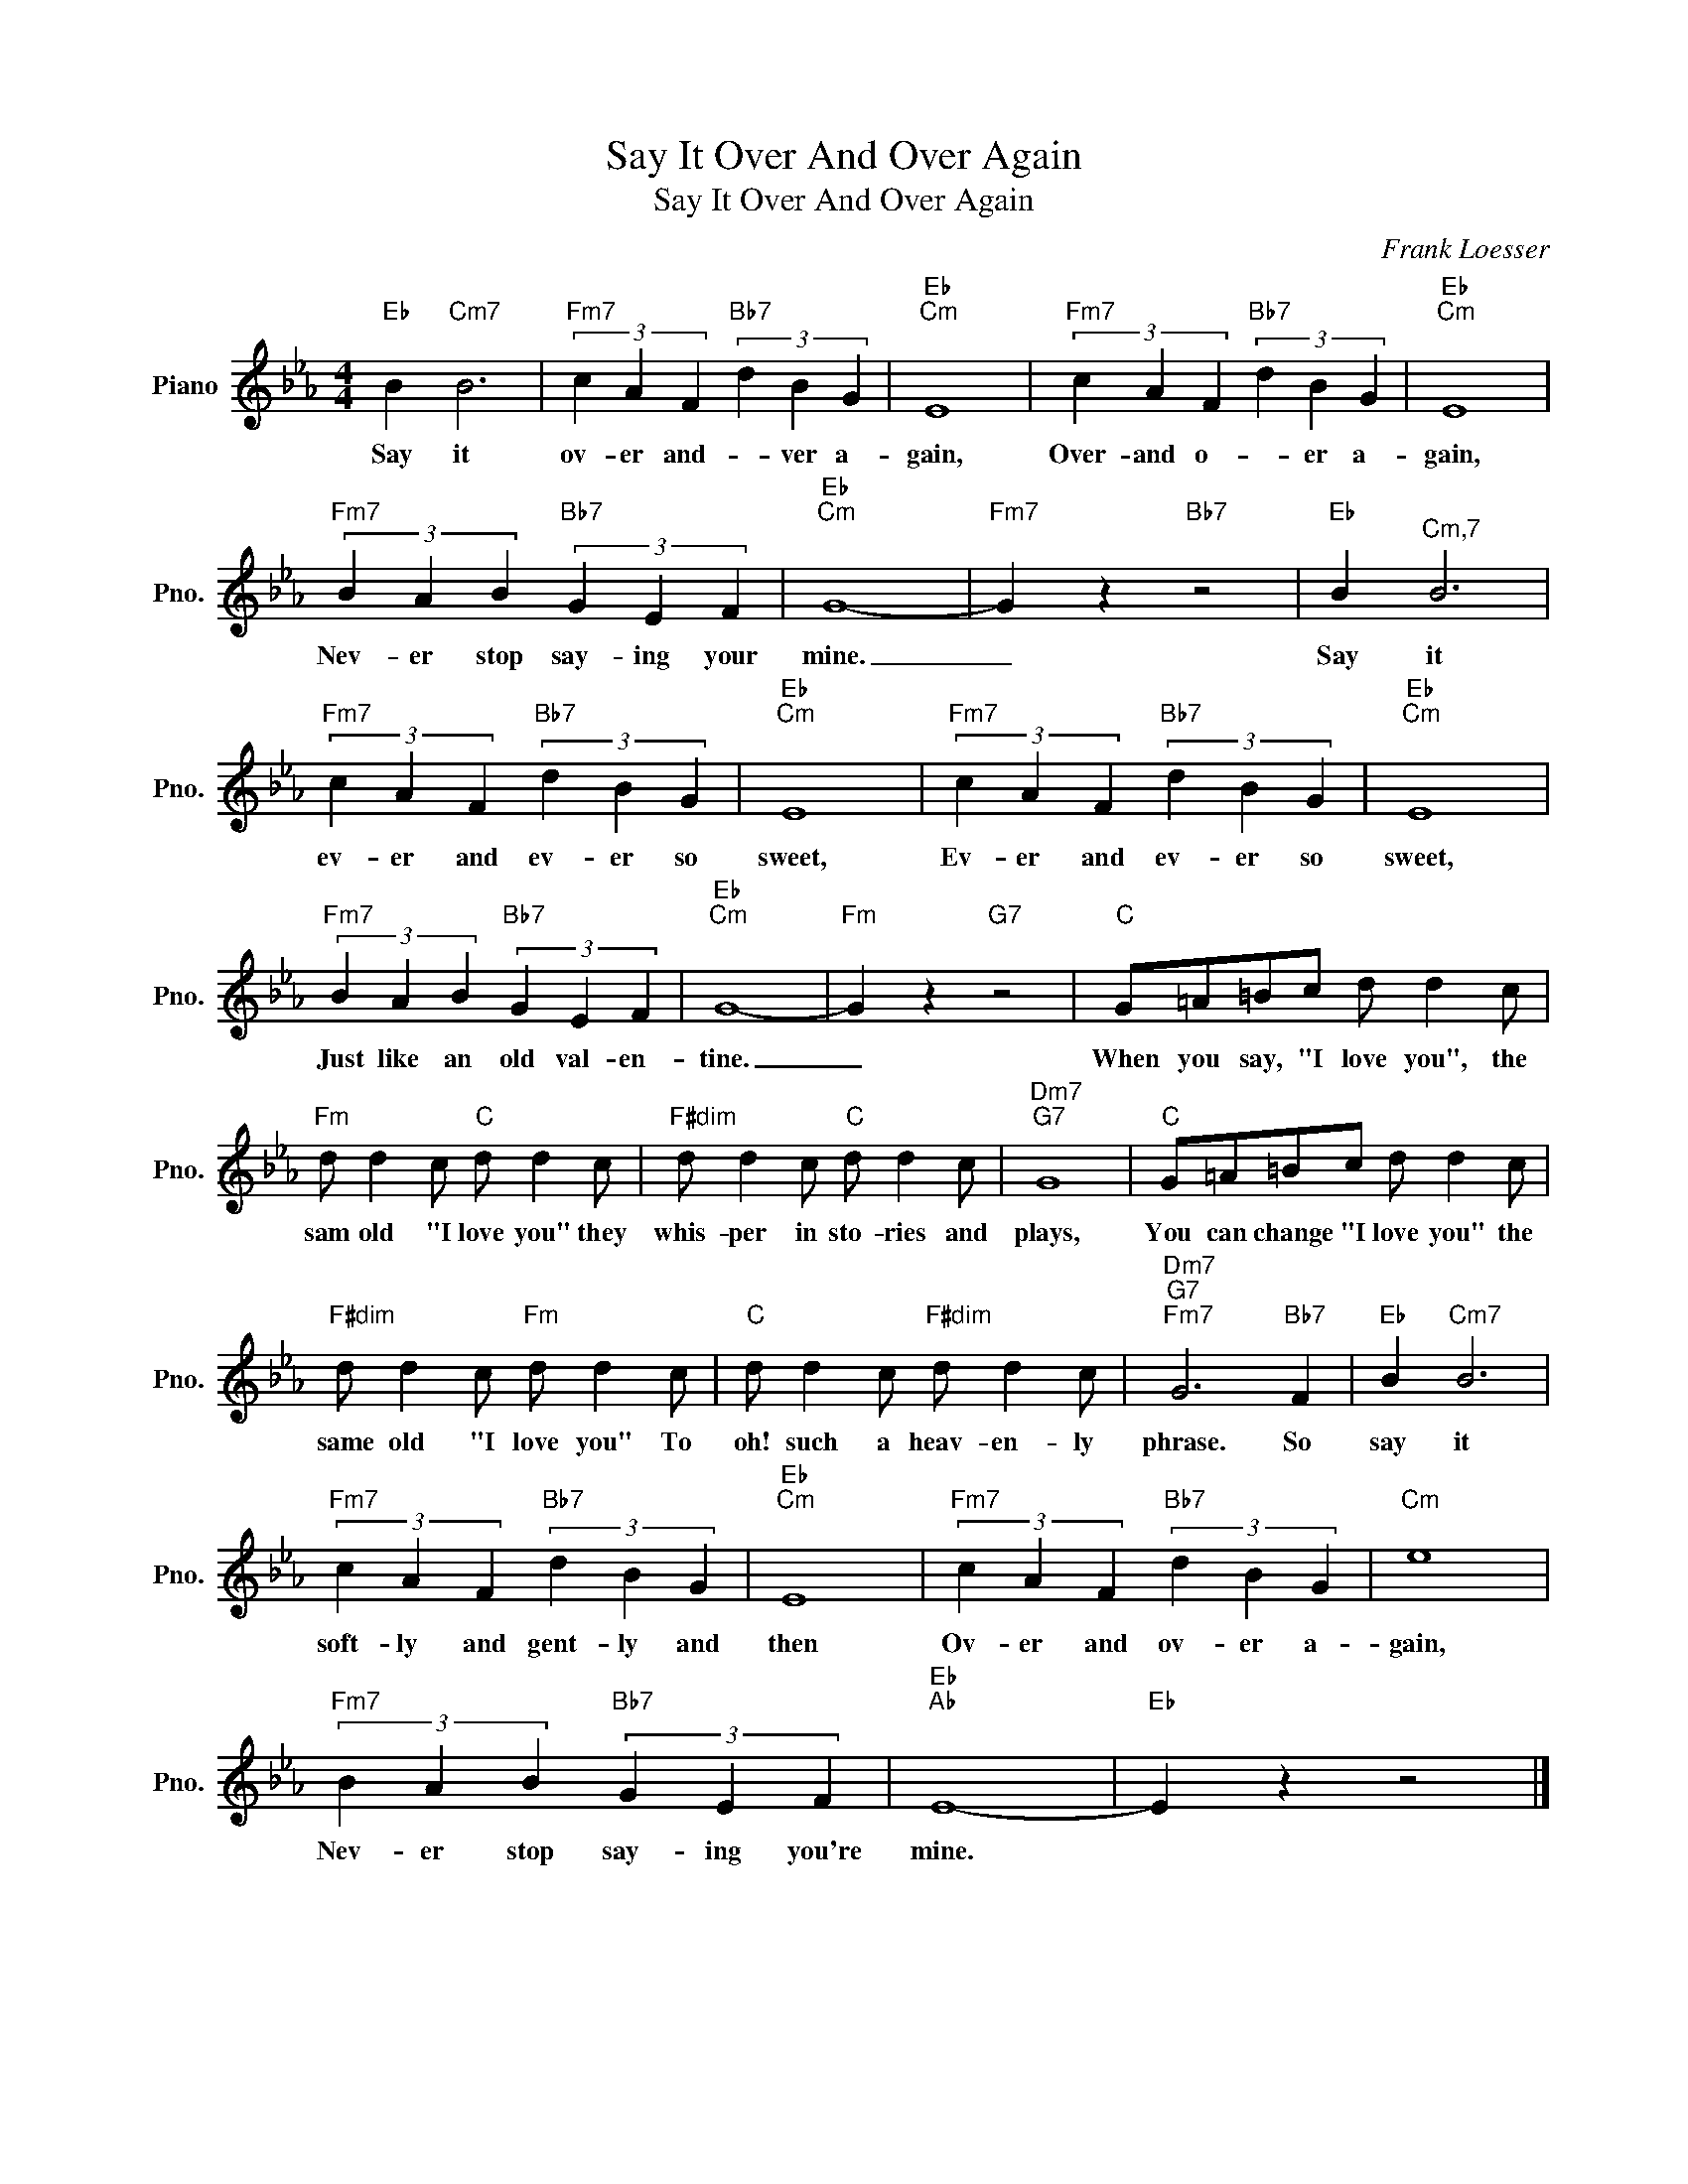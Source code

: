 X:1
T:Say It Over And Over Again
T:Say It Over And Over Again
C:Frank Loesser
Z:All Rights Reserved
L:1/4
M:4/4
K:Eb
V:1 treble nm="Piano" snm="Pno."
%%MIDI program 0
%%MIDI control 7 100
%%MIDI control 10 64
V:1
"Eb" B"Cm7" B3 |"Fm7" (3c A F"Bb7" (3d B G |"Eb""Cm" E4 |"Fm7" (3c A F"Bb7" (3d B G |"Eb""Cm" E4 | %5
w: Say it|ov- er and- * ver a-|gain,|Over- and o- * er a-|gain,|
"Fm7" (3B A B"Bb7" (3G E F |"Eb""Cm" G4- |"Fm7" G z"Bb7" z2 |"Eb" B"^Cm,7" B3 | %9
w: Nev- er stop say- ing your|mine.|_|Say it|
"Fm7" (3c A F"Bb7" (3d B G |"Eb""Cm" E4 |"Fm7" (3c A F"Bb7" (3d B G |"Eb""Cm" E4 | %13
w: ev- er and ev- er so|sweet,|Ev- er and ev- er so|sweet,|
"Fm7" (3B A B"Bb7" (3G E F |"Eb""Cm" G4- |"Fm" G z"G7" z2 |"C" G/=A/=B/c/ d/ d c/ | %17
w: Just like an old val- en-|tine.|_|When you say, "I love you", the|
"Fm" d/ d c/"C" d/ d c/ |"F#dim" d/ d c/"C" d/ d c/ |"Dm7""G7" G4 |"C" G/=A/=B/c/ d/ d c/ | %21
w: sam old "I love you" they|whis- per in sto- ries and|plays,|You can change "I love you" the|
"F#dim" d/ d c/"Fm" d/ d c/ |"C" d/ d c/"F#dim" d/ d c/ |"Dm7""G7""Fm7" G3"Bb7" F |"Eb" B"Cm7" B3 | %25
w: same old "I love you" To|oh! such a heav- en- ly|phrase. So|say it|
"Fm7" (3c A F"Bb7" (3d B G |"Eb""Cm" E4 |"Fm7" (3c A F"Bb7" (3d B G |"Cm" e4 | %29
w: soft- ly and gent- ly and|then|Ov- er and ov- er a-|gain,|
"Fm7" (3B A B"Bb7" (3G E F |"Eb""Ab" E4- |"Eb" E z z2 |] %32
w: Nev- er stop say- ing you're|mine.||


